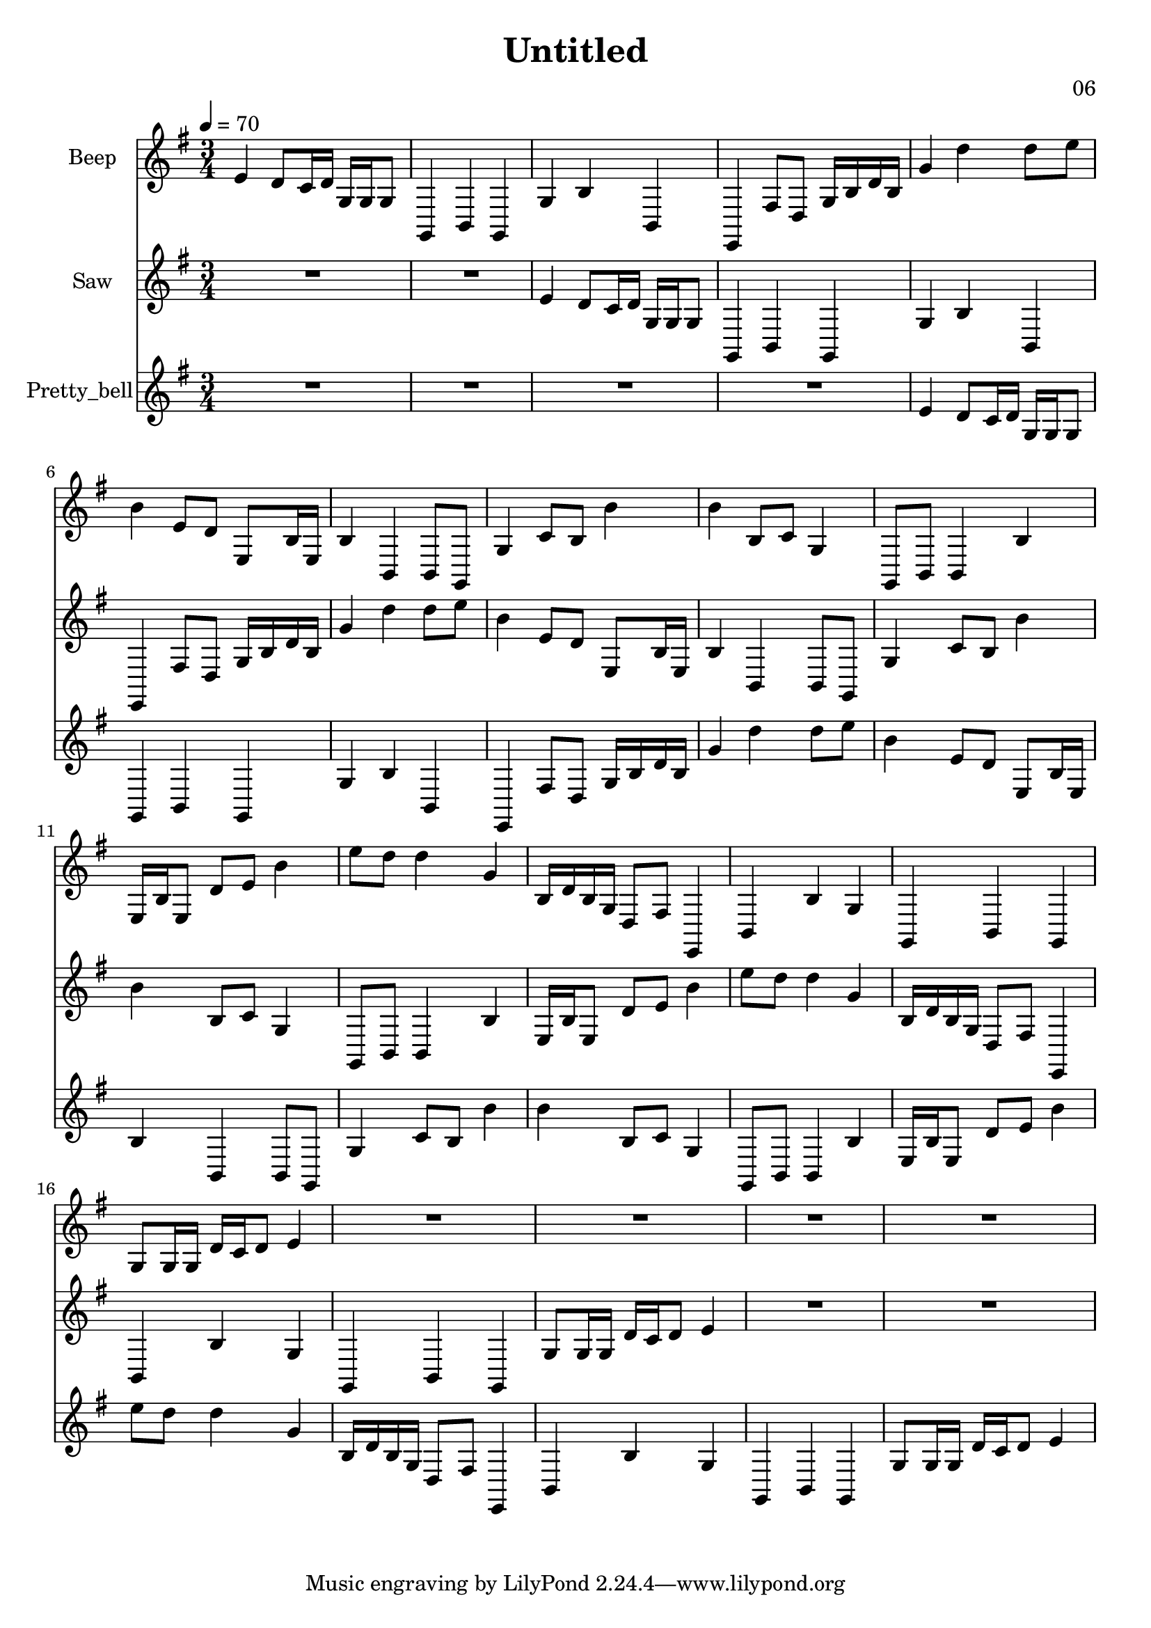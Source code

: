 \version "2.18.2"

\header {
title = "Untitled"
composer = "06"}
{
<<
\new Staff \with {
instrumentName = #"Beep"
}
{
\tempo 4 = 70
\transpose e e {
\clef treble
\time 3/4
\key e \minor
e'4 d'8 c'16 d'16 g16 g16 g8 g,4 b,4 g,4 g4 b4 b,4 e,4 fis8 d8 g16 b16 d'16 b16 g'4 d''4 d''8 e''8 b'4 e'8 d'8 e8 b16 e16 b4 b,4 b,8 g,8 g4 c'8 b8 b'4 b'4 b8 c'8 g4 g,8 b,8 b,4 b4 e16 b16 e8 d'8 e'8 b'4 e''8 d''8 d''4 g'4 b16 d'16 b16 g16 d8 fis8 e,4 b,4 b4 g4 g,4 b,4 g,4 g8 g16 g16 d'16 c'16 d'8 e'4 R2. R2. R2. R2. }
}
\new Staff \with {
instrumentName = #"Saw"
}
{
\tempo 4 = 70
\transpose e e {
\clef treble
\time 3/4
\key e \minor
R2. R2. e'4 d'8 c'16 d'16 g16 g16 g8 g,4 b,4 g,4 g4 b4 b,4 e,4 fis8 d8 g16 b16 d'16 b16 g'4 d''4 d''8 e''8 b'4 e'8 d'8 e8 b16 e16 b4 b,4 b,8 g,8 g4 c'8 b8 b'4 b'4 b8 c'8 g4 g,8 b,8 b,4 b4 e16 b16 e8 d'8 e'8 b'4 e''8 d''8 d''4 g'4 b16 d'16 b16 g16 d8 fis8 e,4 b,4 b4 g4 g,4 b,4 g,4 g8 g16 g16 d'16 c'16 d'8 e'4 R2. R2. }
}
\new Staff \with {
instrumentName = #"Pretty_bell"
}
{
\tempo 4 = 70
\transpose e e {
\clef treble
\time 3/4
\key e \minor
R2. R2. R2. R2. e'4 d'8 c'16 d'16 g16 g16 g8 g,4 b,4 g,4 g4 b4 b,4 e,4 fis8 d8 g16 b16 d'16 b16 g'4 d''4 d''8 e''8 b'4 e'8 d'8 e8 b16 e16 b4 b,4 b,8 g,8 g4 c'8 b8 b'4 b'4 b8 c'8 g4 g,8 b,8 b,4 b4 e16 b16 e8 d'8 e'8 b'4 e''8 d''8 d''4 g'4 b16 d'16 b16 g16 d8 fis8 e,4 b,4 b4 g4 g,4 b,4 g,4 g8 g16 g16 d'16 c'16 d'8 e'4 }
}

>>
}
